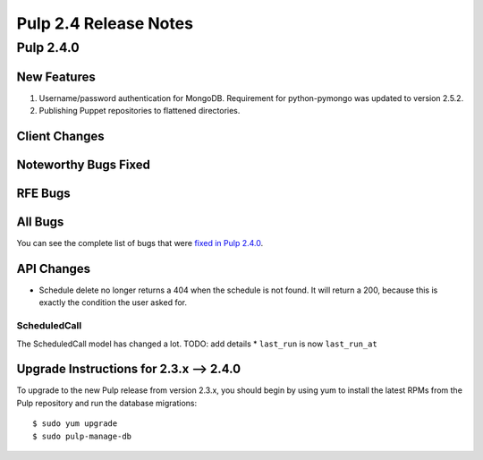 ======================
Pulp 2.4 Release Notes
======================

Pulp 2.4.0
==========

New Features
------------

#. Username/password authentication for MongoDB.  Requirement for python-pymongo was updated to
   version 2.5.2.
#. Publishing Puppet repositories to flattened directories.

Client Changes
--------------

Noteworthy Bugs Fixed
---------------------

RFE Bugs
--------

All Bugs
--------
You can see the complete list of bugs that were
`fixed in Pulp 2.4.0 <https://bugzilla.redhat.com/buglist.cgi?list_id=1242840&resolution=---&resolution=CURRENTRELEASE&classification=Community&target_release=2.4.0&query_format=advanced&bug_status=VERIFIED&bug_status=CLOSED&component=admin-client&component=bindings&component=consumer-client%2Fagent&component=consumers&component=coordinator&component=documentation&component=events&component=nodes&component=okaara&component=rel-eng&component=repositories&component=rest-api&component=selinux&component=upgrade&component=users&component=z_other&product=Pulp>`_.

API Changes
-----------

* Schedule delete no longer returns a 404 when the schedule is not found. It will
  return a 200, because this is exactly the condition the user asked for.

ScheduledCall
^^^^^^^^^^^^^

The ScheduledCall model has changed a lot. TODO: add details
* ``last_run`` is now ``last_run_at``


Upgrade Instructions for 2.3.x --> 2.4.0
----------------------------------------

To upgrade to the new Pulp release from version 2.3.x, you should begin by using yum to install the latest RPMs
from the Pulp repository and run the database migrations::

    $ sudo yum upgrade
    $ sudo pulp-manage-db
